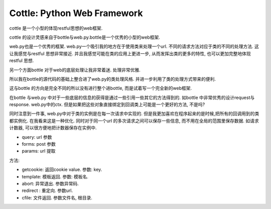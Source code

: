 
============================
Cottle: Python Web Framework
============================
cottle  是一个小型的体现restful思想的web框架.

cottle 的设计灵感来自于bottle与web.py.bottle是一个优秀的小型的web框架.

web.py也是一个优秀的框架. web.py一个吸引我的地方在于使用类来处理一个url.
不同的请求方法对应于类的不同的处理方法. 这让我感觉与restful 思想非常接近.
并且我感觉可能在类的应用上更进一步, 从而发挥出类的更多的特性, 也可以更加完整地体现restful 思想.

另一个方面bottle 对于web的底层处理让我非常着迷. 处理非常优雅.

所以我在bottle的源代码的基础上整合进了web.py的类处理风格. 并进一步利用了类的处理方式带来的便利.

这与bottle 的方向是完全不同的所以没有进行整个进bottle, 而是试着写一个完全新的web框架.

在bottle 与web.py 中对于一些底层的信息的获得是通过一些引用一些其它的方法得到的.
如bottle 中非常优秀的设计request与response. web.py中的ctx.
但是如果把这些对象直接绑定到回调类上可能是一个更好的方法, 不是吗?

同时注意到一件事, web.py中对于类的实例是在每一次请求中实现的.
但是我更加喜欢在程序起来的是时候,把所有的回调用到的类都实例化.
在我看来这是一种优化.
同时对于同一个url 的多次请求之间可以保存一些信息,
而不用在全局的范围里保存数据. 如请求计数器, 可以很方便地把计数器保存在实例中.


* query: url 参数
* forms: post 参数
* params: url 提取


方法:

* getcookie:  返回cookie value.  参数: key.
* template:  模板返回.    参数: 模板名.
* abort: 异常退出. 参数异常码.
* redirect : 重定向. 参数url.
* cfile:  文件返回. 参数文件名, 根目录.
